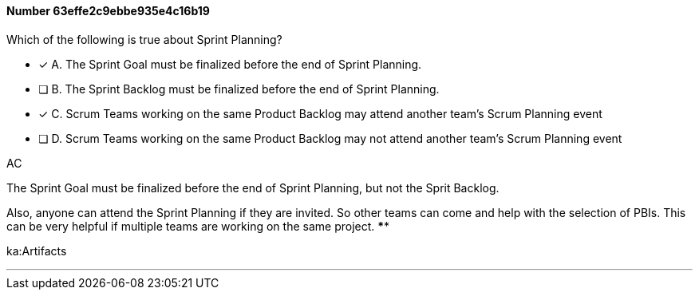 
[.question]
==== Number 63effe2c9ebbe935e4c16b19

****

[.query]
Which of the following is true about Sprint Planning?

[.list]
* [*] A. The Sprint Goal must be finalized before the end of Sprint Planning.
* [ ] B. The Sprint Backlog must be finalized before the end of Sprint Planning.
* [*] C. Scrum Teams working on the same Product Backlog may attend another team's Scrum Planning event
* [ ] D. Scrum Teams working on the same Product Backlog may not attend another team's Scrum Planning event
****

[.answer]
AC

[.explanation]
The Sprint Goal must be finalized before the end of Sprint Planning, but not the Sprit Backlog.

Also, anyone can attend the Sprint Planning if they are invited. So other teams can come and help with the selection of PBIs. This can be very helpful if multiple teams are working on the same project. ****

[.ka]
ka:Artifacts

'''

